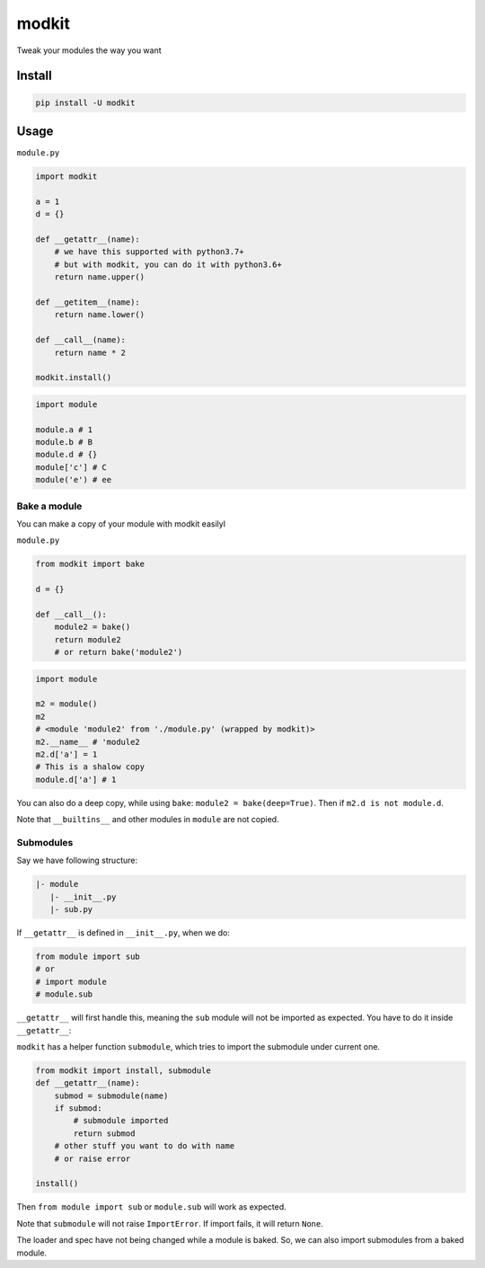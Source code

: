 
modkit
======


.. image:: https://img.shields.io/pypi/v/modkit?style=flat-square
   :target: https://pypi.org/project/modkit/
   :alt: Pypi


.. image:: https://img.shields.io/github/tag/pwwang/modkit?style=flat-square
   :target: https://github.com/pwwang/modkit
   :alt: Github


.. image:: https://img.shields.io/pypi/pyversions/modkit?style=flat-square
   :target: https://pypi.org/project/modkit/
   :alt: PythonVers


.. image:: https://img.shields.io/travis/pwwang/modkit?style=flat-square
   :target: https://travis-ci.org/pwwang/modkit
   :alt: Travis building


Tweak your modules the way you want

Install
-------

.. code-block:: shell

   pip install -U modkit

Usage
-----

``module.py``

.. code-block:: python

   import modkit

   a = 1
   d = {}

   def __getattr__(name):
       # we have this supported with python3.7+
       # but with modkit, you can do it with python3.6+
       return name.upper()

   def __getitem__(name):
       return name.lower()

   def __call__(name):
       return name * 2

   modkit.install()

.. code-block:: python

   import module

   module.a # 1
   module.b # B
   module.d # {}
   module['c'] # C
   module('e') # ee

Bake a module
^^^^^^^^^^^^^

You can make a copy of your module with modkit easilyl

``module.py``

.. code-block:: python

   from modkit import bake

   d = {}

   def __call__():
       module2 = bake()
       return module2
       # or return bake('module2')

.. code-block:: python

   import module

   m2 = module()
   m2
   # <module 'module2' from './module.py' (wrapped by modkit)>
   m2.__name__ # 'module2
   m2.d['a'] = 1
   # This is a shalow copy
   module.d['a'] # 1

You can also do a deep copy, while using ``bake``\ : ``module2 = bake(deep=True)``. Then if ``m2.d is not module.d``.

Note that ``__builtins__`` and other modules in ``module`` are not copied.

Submodules
^^^^^^^^^^

Say we have following structure:

.. code-block::

   |- module
      |- __init__.py
      |- sub.py

If ``__getattr__`` is defined in ``__init__.py``\ , when we do:

.. code-block:: python

   from module import sub
   # or
   # import module
   # module.sub

``__getattr__`` will first handle this, meaning the ``sub`` module will not be imported as expected. You have to do it inside ``__getattr__``\ :

``modkit`` has a helper function ``submodule``\ , which tries to import the submodule under current one.

.. code-block:: python

   from modkit import install, submodule
   def __getattr__(name):
       submod = submodule(name)
       if submod:
           # submodule imported
           return submod
       # other stuff you want to do with name
       # or raise error

   install()

Then ``from module import sub`` or ``module.sub`` will work as expected.

Note that ``submodule`` will not raise ``ImportError``. If import fails, it will return ``None``.

The loader and spec have not being changed while a module is baked. So, we can also import submodules from a baked module.
